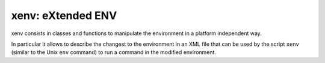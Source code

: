 xenv: eXtended ENV
==================

xenv consists in classes and functions to manipulate the environment in a
platform independent way.

In particular it allows to describe the changest to the environment in an XML
file that can be used by the script ``xenv`` (similar to the Unix ``env``
command) to run a command in the modified environment.


